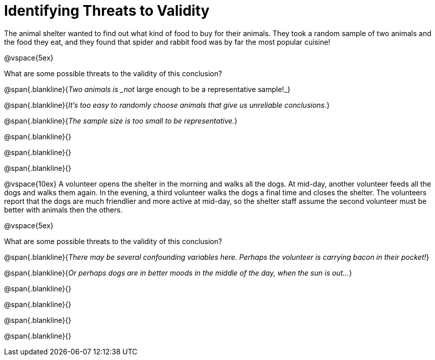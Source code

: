 = Identifying Threats to Validity

The animal shelter wanted to find out what kind of food to buy for their animals. They took a random sample of two animals and the food they eat, and they found that spider and rabbit food was by far the most popular cuisine!

@vspace{5ex}

What are some possible threats to the validity of this conclusion?

@span{.blankline}{_Two animals is _not_ large enough to be a representative sample!_}

@span{.blankline}{_It's too easy to randomly choose animals that give us unreliable conclusions._}

@span{.blankline}{_The sample size is too small to be representative._}

@span{.blankline}{}

@span{.blankline}{}

@span{.blankline}{}

@vspace{10ex}
A volunteer opens the shelter in the morning and walks all the dogs. At mid-day, another volunteer feeds all the dogs and walks them again. In the evening, a third volunteer walks the dogs a final time and closes the shelter. The volunteers report that the dogs are much friendlier and more active at mid-day, so the shelter staff assume the second volunteer must be better with animals then the others.

@vspace{5ex}

What are some possible threats to the validity of this conclusion?

@span{.blankline}{_There may be several confounding variables here. Perhaps the volunteer is carrying bacon in their pocket!_}

@span{.blankline}{_Or perhaps dogs are in better moods in the middle of the day, when the sun is out..._}

@span{.blankline}{}

@span{.blankline}{}

@span{.blankline}{}

@span{.blankline}{}
